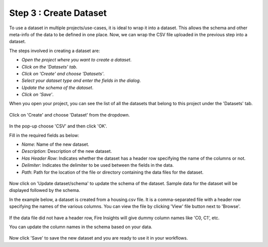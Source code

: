 Step 3 : Create Dataset
=========================

To use a dataset in multiple projects/use-cases, it is ideal to wrap it into a dataset. This allows the schema and other meta-info of the data to be defined in one place. Now, we can wrap the CSV file uploaded in the previous step into a dataset. 

The steps involved in creating a dataset are:

- *Open the project where you want to create a dataset*.
- *Click on the 'Datasets' tab*.
- *Click on 'Create' and choose 'Datasets'*.
- *Select your dataset type and enter the fields in the dialog*.
- *Update the schema of the dataset*.
- *Click on 'Save'*.
  
When you open your project, you can see the list of all the datasets that belong to this project under the 'Datasets' tab.
 
.. figure:: ../../_assets/tutorials/dataset/1.PNG
   :alt: Dataset
   :width: 90%

Click on 'Create' and choose 'Dataset' from the dropdown. 
 
.. figure:: ../../_assets/tutorials/dataset/10.PNG
   :alt: Dataset
   :width: 90%

In the pop-up choose 'CSV' and then click 'OK'.
 

Fill in the required fields as below:

- *Name*: Name of the new dataset. 
- *Description*: Description of the new dataset.
- *Has Header Row*: Indicates whether the dataset has a header row specifying the name of the columns or not.
- *Delimiter*: Indicates the delimiter to be used between the fields in the data.
- *Path*: Path for the location of the file or directory containing the data files for the dataset.


 
.. figure:: ../../_assets/tutorials/dataset/3.PNG
   :alt: Dataset
   :width: 90%
 

Now click on 'Update dataset/schema' to update the schema of the dataset. Sample data for the dataset will be displayed followed by the schema.

In the example below, a dataset is created from a housing.csv file. It is a comma-separated file with a header row specifying the names of the various columns.
You can view the file by clicking 'View' file button next to 'Browse'.
 
.. figure:: ../../_assets/tutorials/dataset/2.PNG
   :alt: Dataset
   :width: 90%
   

If the data file did not have a header row, Fire Insights will give dummy column names like 'C0, C1', etc.

You can update the column names in the schema based on your data.
 
.. figure:: ../../_assets/tutorials/dataset/4.PNG
   :alt: Dataset
   :width: 90%
  

Now click 'Save' to save the new dataset and you are ready to use it in your workflows.







 
 
 
 
 
 
 
 



